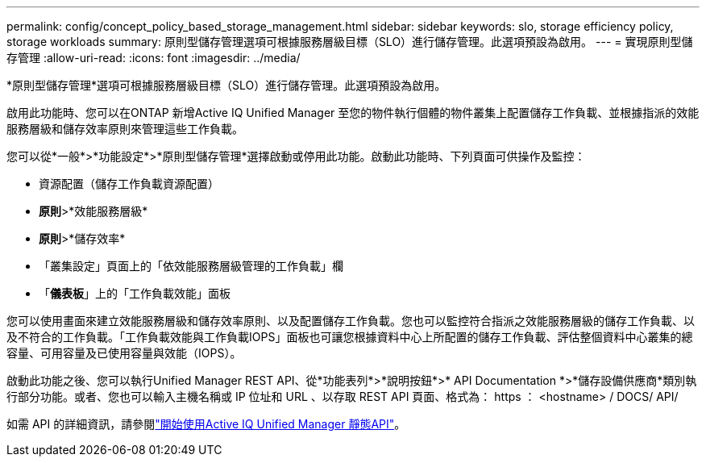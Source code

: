 ---
permalink: config/concept_policy_based_storage_management.html 
sidebar: sidebar 
keywords: slo, storage efficiency policy, storage workloads 
summary: 原則型儲存管理選項可根據服務層級目標（SLO）進行儲存管理。此選項預設為啟用。 
---
= 實現原則型儲存管理
:allow-uri-read: 
:icons: font
:imagesdir: ../media/


[role="lead"]
*原則型儲存管理*選項可根據服務層級目標（SLO）進行儲存管理。此選項預設為啟用。

啟用此功能時、您可以在ONTAP 新增Active IQ Unified Manager 至您的物件執行個體的物件叢集上配置儲存工作負載、並根據指派的效能服務層級和儲存效率原則來管理這些工作負載。

您可以從*一般*>*功能設定*>*原則型儲存管理*選擇啟動或停用此功能。啟動此功能時、下列頁面可供操作及監控：

* 資源配置（儲存工作負載資源配置）
* *原則*>*效能服務層級*
* *原則*>*儲存效率*
* 「叢集設定」頁面上的「依效能服務層級管理的工作負載」欄
* 「*儀表板*」上的「工作負載效能」面板


您可以使用畫面來建立效能服務層級和儲存效率原則、以及配置儲存工作負載。您也可以監控符合指派之效能服務層級的儲存工作負載、以及不符合的工作負載。「工作負載效能與工作負載IOPS」面板也可讓您根據資料中心上所配置的儲存工作負載、評估整個資料中心叢集的總容量、可用容量及已使用容量與效能（IOPS）。

啟動此功能之後、您可以執行Unified Manager REST API、從*功能表列*>*說明按鈕*>* API Documentation *>*儲存設備供應商*類別執行部分功能。或者、您也可以輸入主機名稱或 IP 位址和 URL 、以存取 REST API 頁面、格式為： +https ： <hostname> / DOCS/ API/+

如需 API 的詳細資訊，請參閱link:../api-automation/concept_get_started_with_um_apis.html["開始使用Active IQ Unified Manager 靜態API"]。
